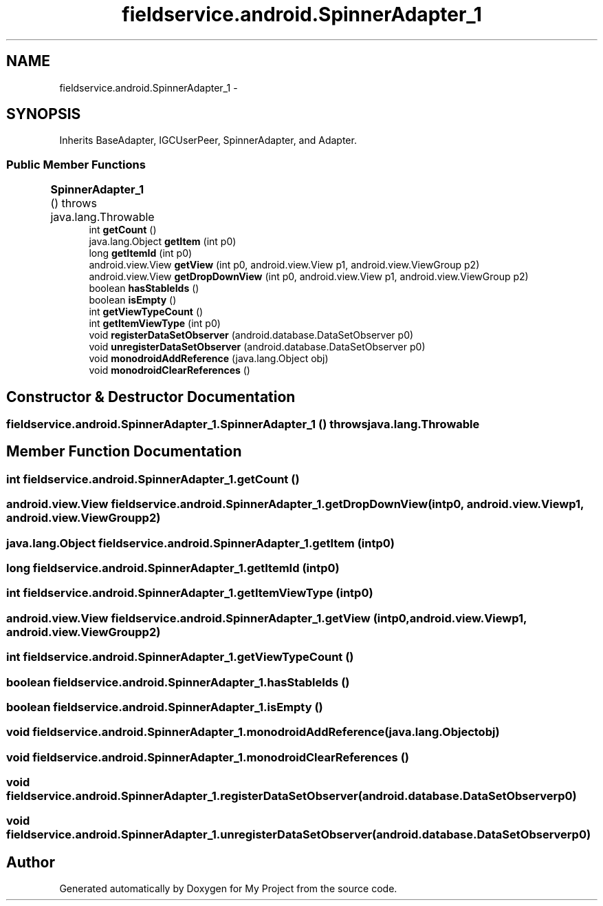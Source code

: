 .TH "fieldservice.android.SpinnerAdapter_1" 3 "Tue Jul 1 2014" "My Project" \" -*- nroff -*-
.ad l
.nh
.SH NAME
fieldservice.android.SpinnerAdapter_1 \- 
.SH SYNOPSIS
.br
.PP
.PP
Inherits BaseAdapter, IGCUserPeer, SpinnerAdapter, and Adapter\&.
.SS "Public Member Functions"

.in +1c
.ti -1c
.RI "\fBSpinnerAdapter_1\fP ()  throws java\&.lang\&.Throwable 	"
.br
.ti -1c
.RI "int \fBgetCount\fP ()"
.br
.ti -1c
.RI "java\&.lang\&.Object \fBgetItem\fP (int p0)"
.br
.ti -1c
.RI "long \fBgetItemId\fP (int p0)"
.br
.ti -1c
.RI "android\&.view\&.View \fBgetView\fP (int p0, android\&.view\&.View p1, android\&.view\&.ViewGroup p2)"
.br
.ti -1c
.RI "android\&.view\&.View \fBgetDropDownView\fP (int p0, android\&.view\&.View p1, android\&.view\&.ViewGroup p2)"
.br
.ti -1c
.RI "boolean \fBhasStableIds\fP ()"
.br
.ti -1c
.RI "boolean \fBisEmpty\fP ()"
.br
.ti -1c
.RI "int \fBgetViewTypeCount\fP ()"
.br
.ti -1c
.RI "int \fBgetItemViewType\fP (int p0)"
.br
.ti -1c
.RI "void \fBregisterDataSetObserver\fP (android\&.database\&.DataSetObserver p0)"
.br
.ti -1c
.RI "void \fBunregisterDataSetObserver\fP (android\&.database\&.DataSetObserver p0)"
.br
.ti -1c
.RI "void \fBmonodroidAddReference\fP (java\&.lang\&.Object obj)"
.br
.ti -1c
.RI "void \fBmonodroidClearReferences\fP ()"
.br
.in -1c
.SH "Constructor & Destructor Documentation"
.PP 
.SS "fieldservice\&.android\&.SpinnerAdapter_1\&.SpinnerAdapter_1 () throws java\&.lang\&.Throwable"

.SH "Member Function Documentation"
.PP 
.SS "int fieldservice\&.android\&.SpinnerAdapter_1\&.getCount ()"

.SS "android\&.view\&.View fieldservice\&.android\&.SpinnerAdapter_1\&.getDropDownView (intp0, android\&.view\&.Viewp1, android\&.view\&.ViewGroupp2)"

.SS "java\&.lang\&.Object fieldservice\&.android\&.SpinnerAdapter_1\&.getItem (intp0)"

.SS "long fieldservice\&.android\&.SpinnerAdapter_1\&.getItemId (intp0)"

.SS "int fieldservice\&.android\&.SpinnerAdapter_1\&.getItemViewType (intp0)"

.SS "android\&.view\&.View fieldservice\&.android\&.SpinnerAdapter_1\&.getView (intp0, android\&.view\&.Viewp1, android\&.view\&.ViewGroupp2)"

.SS "int fieldservice\&.android\&.SpinnerAdapter_1\&.getViewTypeCount ()"

.SS "boolean fieldservice\&.android\&.SpinnerAdapter_1\&.hasStableIds ()"

.SS "boolean fieldservice\&.android\&.SpinnerAdapter_1\&.isEmpty ()"

.SS "void fieldservice\&.android\&.SpinnerAdapter_1\&.monodroidAddReference (java\&.lang\&.Objectobj)"

.SS "void fieldservice\&.android\&.SpinnerAdapter_1\&.monodroidClearReferences ()"

.SS "void fieldservice\&.android\&.SpinnerAdapter_1\&.registerDataSetObserver (android\&.database\&.DataSetObserverp0)"

.SS "void fieldservice\&.android\&.SpinnerAdapter_1\&.unregisterDataSetObserver (android\&.database\&.DataSetObserverp0)"


.SH "Author"
.PP 
Generated automatically by Doxygen for My Project from the source code\&.
